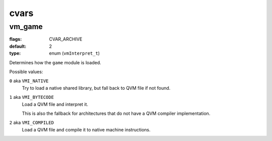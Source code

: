 =====
cvars
=====

vm_game
=======

:flags: CVAR_ARCHIVE
:default: 2
:type: enum (``vmInterpret_t``)

Determines how the ``game`` module is loaded.

Possible values:

``0`` aka ``VMI_NATIVE``
    Try to load a native shared library, but fall back to QVM file if
    not found.

``1`` aka ``VMI_BYTECODE``
    Load a QVM file and interpret it.

    This is also the fallback for architectures that do not have a QVM
    compiler implementation.

``2`` aka ``VMI_COMPILED``
    Load a QVM file and compile it to native machine instructions.
